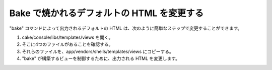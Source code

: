 Bake で焼かれるデフォルトの HTML を変更する
###########################################

"bake" コマンドによって出力されるデフォルトの HTML
は、次のように簡単なステップで変更することができます。

#. cake/console/libs/templates/views を開く。
#. そこに4つのファイルがあることを確認する。
#. それらのファイルを、app/vendors/shells/templates/views にコピーする。
#. "bake" が構築するビューを制御するために、出力される HTML
   を変更します。

